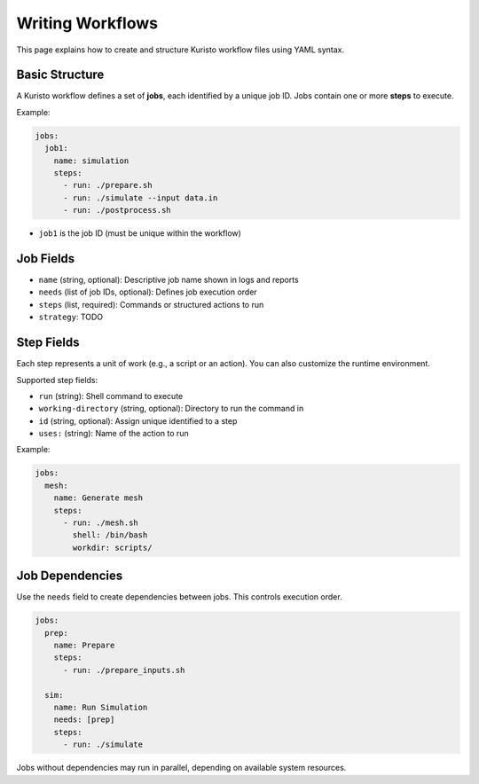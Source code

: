 Writing Workflows
=================

This page explains how to create and structure Kuristo workflow files using YAML syntax.

Basic Structure
---------------

A Kuristo workflow defines a set of **jobs**, each identified by a unique job ID.
Jobs contain one or more **steps** to execute.

Example:

.. code-block:: yaml

   jobs:
     job1:
       name: simulation
       steps:
         - run: ./prepare.sh
         - run: ./simulate --input data.in
         - run: ./postprocess.sh

- ``job1`` is the job ID (must be unique within the workflow)


Job Fields
----------

- ``name`` (string, optional): Descriptive job name shown in logs and reports
- ``needs`` (list of job IDs, optional): Defines job execution order
- ``steps`` (list, required): Commands or structured actions to run
- ``strategy``: TODO

Step Fields
-----------

Each step represents a unit of work (e.g., a script or an action).
You can also customize the runtime environment.

Supported step fields:

- ``run`` (string): Shell command to execute
- ``working-directory`` (string, optional): Directory to run the command in
- ``id`` (string, optional): Assign unique identified to a step
- ``uses:`` (string): Name of the action to run

Example:

.. code-block:: yaml

   jobs:
     mesh:
       name: Generate mesh
       steps:
         - run: ./mesh.sh
           shell: /bin/bash
           workdir: scripts/


Job Dependencies
----------------

Use the ``needs`` field to create dependencies between jobs. This controls execution order.

.. code-block:: yaml

   jobs:
     prep:
       name: Prepare
       steps:
         - run: ./prepare_inputs.sh

     sim:
       name: Run Simulation
       needs: [prep]
       steps:
         - run: ./simulate

Jobs without dependencies may run in parallel, depending on available system resources.
